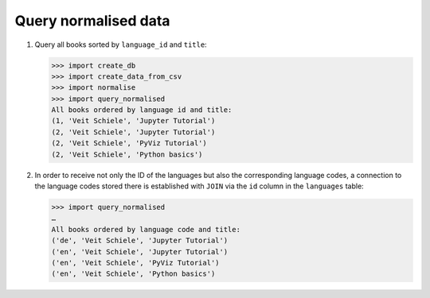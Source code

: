 Query normalised data
=====================

#. Query all books sorted by ``language_id`` and ``title``:

   .. literalinclude:: query_normalised.py
      :language: python
      :lines: 7-13
      :lineno-start: 7

   .. code-block:: pycon

      >>> import create_db
      >>> import create_data_from_csv
      >>> import normalise
      >>> import query_normalised
      All books ordered by language id and title:
      (1, 'Veit Schiele', 'Jupyter Tutorial')
      (2, 'Veit Schiele', 'Jupyter Tutorial')
      (2, 'Veit Schiele', 'PyViz Tutorial')
      (2, 'Veit Schiele', 'Python basics')

#. In order to receive not only the ID of the languages but also the
   corresponding language codes, a connection to the language codes stored there
   is established with ``JOIN`` via the ``id`` column in the ``languages``
   table:

   .. literalinclude:: query_normalised.py
      :language: python
      :lines: 16-24
      :lineno-start: 16

   .. code-block:: pycon

      >>> import query_normalised
      …
      All books ordered by language code and title:
      ('de', 'Veit Schiele', 'Jupyter Tutorial')
      ('en', 'Veit Schiele', 'Jupyter Tutorial')
      ('en', 'Veit Schiele', 'PyViz Tutorial')
      ('en', 'Veit Schiele', 'Python basics')

